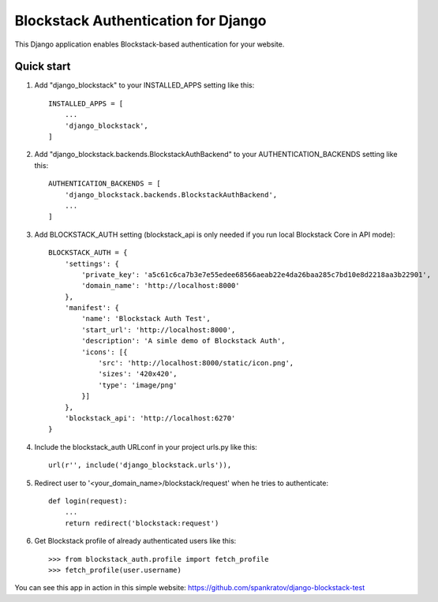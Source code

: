 =====
Blockstack Authentication for Django
=====

This Django application enables Blockstack-based authentication for your website.

Quick start
-----------

1. Add "django_blockstack" to your INSTALLED_APPS setting like this::

    INSTALLED_APPS = [
        ...
        'django_blockstack',
    ]

2. Add "django_blockstack.backends.BlockstackAuthBackend" to your AUTHENTICATION_BACKENDS setting like this::

    AUTHENTICATION_BACKENDS = [
        'django_blockstack.backends.BlockstackAuthBackend',
        ...
    ]

3. Add BLOCKSTACK_AUTH setting (blockstack_api is only needed if you run local Blockstack Core in API mode)::

    BLOCKSTACK_AUTH = {
        'settings': {
            'private_key': 'a5c61c6ca7b3e7e55edee68566aeab22e4da26baa285c7bd10e8d2218aa3b22901',
            'domain_name': 'http://localhost:8000'
        },
        'manifest': {
            'name': 'Blockstack Auth Test',
            'start_url': 'http://localhost:8000',
            'description': 'A simle demo of Blockstack Auth',
            'icons': [{
                'src': 'http://localhost:8000/static/icon.png',
                'sizes': '420x420',
                'type': 'image/png'
            }]
        },
        'blockstack_api': 'http://localhost:6270'
    }

4. Include the blockstack_auth URLconf in your project urls.py like this::

    url(r'', include('django_blockstack.urls')),

5. Redirect user to '<your_domain_name>/blockstack/request' when he tries to authenticate::

    def login(request):
        ...
        return redirect('blockstack:request')

6. Get Blockstack profile of already authenticated users like this::

    >>> from blockstack_auth.profile import fetch_profile
    >>> fetch_profile(user.username)

You can see this app in action in this simple website: https://github.com/spankratov/django-blockstack-test
